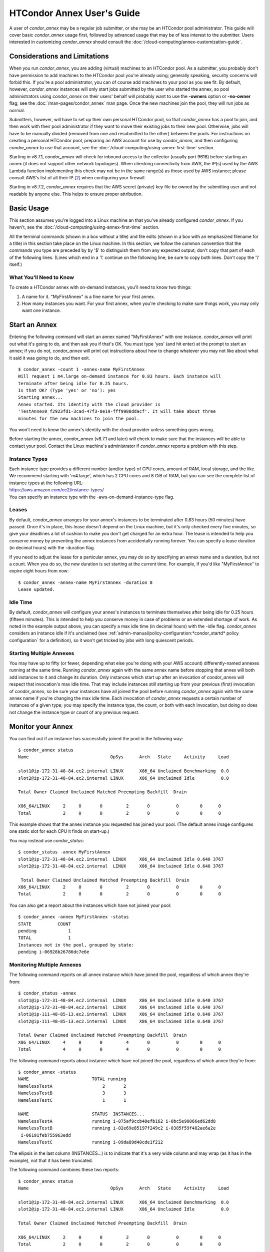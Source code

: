 HTCondor Annex User's Guide
===========================

A user of *condor_annex* may be a regular job submitter, or she may be
an HTCondor pool administrator. This guide will cover basic
*condor_annex* usage first, followed by advanced usage that may be of
less interest to the submitter. Users interested in customizing
*condor_annex* should consult the
:doc:`/cloud-computing/annex-customization-guide`.

Considerations and Limitations
------------------------------

When you run *condor_annex*, you are adding (virtual) machines to an
HTCondor pool. As a submitter, you probably don't have permission to add
machines to the HTCondor pool you're already using; generally speaking,
security concerns will forbid this. If you're a pool administrator, you
can of course add machines to your pool as you see fit. By default,
however, *condor_annex* instances will only start jobs submitted by the
user who started the annex, so pool administrators using *condor_annex*
on their users' behalf will probably want to use the **-owners** option
or **-no-owner** flag; see the :doc:`/man-pages/condor_annex` man page.
Once the new machines join the pool, they will run jobs as normal.

Submitters, however, will have to set up their own personal HTCondor
pool, so that *condor_annex* has a pool to join, and then work with
their pool administrator if they want to move their existing jobs to
their new pool. Otherwise, jobs will have to be manually divided
(removed from one and resubmitted to the other) between the pools. For
instructions on creating a personal HTCondor pool, preparing an AWS
account for use by *condor_annex*, and then configuring *condor_annex*
to use that account, see the :doc:`/cloud-computing/using-annex-first-time`
section.

Starting in v8.7.1, *condor_annex* will check for inbound access to the
collector (usually port 9618) before starting an annex (it does not
support other network topologies). When checking connectivity from AWS,
the IP(s) used by the AWS Lambda function implementing this check may
not be in the same range(s) as those used by AWS instance; please
consult AWS's list of all their IP [2]_ when configuring your firewall.

Starting in v8.7.2, *condor_annex* requires that the AWS secret
(private) key file be owned by the submitting user and not readable by
anyone else. This helps to ensure proper attribution.

Basic Usage
-----------

This section assumes you're logged into a Linux machine an that you've
already configured *condor_annex*. If you haven't, see the 
:doc:`/cloud-computing/using-annex-first-time` section.

All the terminal commands (shown in a box without a title) and file
edits (shown in a box with an emphasized filename for a title) in this
section take place on the Linux machine. In this section, we follow the
common convention that the commands you type are preceded by by '$' to
distinguish them from any expected output; don't copy that part of each
of the following lines. (Lines which end in a '\\' continue on the
following line; be sure to copy both lines. Don't copy the '\\' itself.)

What You'll Need to Know
''''''''''''''''''''''''

To create a HTCondor annex with on-demand instances, you'll need to know
two things:

#. A name for it. "MyFirstAnnex" is a fine name for your first annex.
#. How many instances you want. For your first annex, when you're
   checking to make sure things work, you may only want one instance.

.. _start_an_annex:

Start an Annex
--------------

Entering the following command will start an annex named "MyFirstAnnex"
with one instance. *condor_annex* will print out what it's going to do,
and then ask you if that's OK. You must type 'yes' (and hit enter) at
the prompt to start an annex; if you do not, *condor_annex* will print
out instructions about how to change whatever you may not like about
what it said it was going to do, and then exit.

::

    $ condor_annex -count 1 -annex-name MyFirstAnnex
    Will request 1 m4.large on-demand instance for 0.83 hours. Each instance will
    terminate after being idle for 0.25 hours.
    Is that OK? (Type 'yes' or 'no'): yes
    Starting annex...
    Annex started. Its identity with the cloud provider is
    'TestAnnex0_f2923fd1-3cad-47f3-8e19-fff9988ddacf'. It will take about three
    minutes for the new machines to join the pool.

You won't need to know the annex's identity with the cloud provider
unless something goes wrong.

Before starting the annex, *condor_annex* (v8.7.1 and later) will check
to make sure that the instances will be able to contact your pool.
Contact the Linux machine's administrator if *condor_annex* reports a
problem with this step.

Instance Types
''''''''''''''

| Each instance type provides a different number (and/or type) of CPU
  cores, amount of RAM, local storage, and the like. We recommend starting
  with 'm4.large', which has 2 CPU cores and 8 GiB of RAM, but you can see
  the complete list of instance types at the following URL:
| `https://aws.amazon.com/ec2/instance-types/ <https://aws.amazon.com/ec2/instance-types/>`_
| You can specify an instance type with the -aws-on-demand-instance-type
  flag.

Leases
''''''

By default, *condor_annex* arranges for your annex's instances to be
terminated after 0.83 hours (50 minutes) have passed. Once it's in
place, this lease doesn't depend on the Linux machine, but it's only
checked every five minutes, so give your deadlines a lot of cushion to
make you don't get charged for an extra hour. The lease is intended to
help you conserve money by preventing the annex instances from
accidentally running forever. You can specify a lease duration (in
decimal hours) with the -duration flag.

If you need to adjust the lease for a particular annex, you may do so by
specifying an annex name and a duration, but not a count. When you do
so, the new duration is set starting at the current time. For example,
if you'd like "MyFirstAnnex" to expire eight hours from now:

::

    $ condor_annex -annex-name MyFirstAnnex -duration 8
    Lease updated.

Idle Time
'''''''''

By default, *condor_annex* will configure your annex's instances to
terminate themselves after being idle for 0.25 hours (fifteen minutes).
This is intended to help you conserve money in case of problems or an
extended shortage of work. As noted in the example output above, you can
specify a max idle time (in decimal hours) with the -idle flag.
*condor_annex* considers an instance idle if it's unclaimed (see
:ref:`admin-manual/policy-configuration:*condor_startd* policy configuration`
for a definition), so it won't get tricked by jobs with long quiescent
periods.

Starting Multiple Annexes
'''''''''''''''''''''''''

You may have up to fifty (or fewer, depending what else you're doing
with your AWS account) differently-named annexes running at the same
time. Running *condor_annex* again with the same annex name before
stopping that annex will both add instances to it and change its
duration. Only instances which start up after an invocation of
*condor_annex* will respect that invocation's max idle time. That may
include instances still starting up from your previous (first)
invocation of *condor_annex*, so be sure your instances have all joined
the pool before running *condor_annex* again with the same annex name
if you're changing the max idle time. Each invocation of *condor_annex*
requests a certain number of instances of a given type; you may specify
the instance type, the count, or both with each invocation, but doing so
does not change the instance type or count of any previous request.

Monitor your Annex
------------------

You can find out if an instance has successfully joined the pool in the
following way:

::

    $ condor_annex status
    Name                               OpSys      Arch   State     Activity     Load

    slot1@ip-172-31-48-84.ec2.internal LINUX      X86_64 Unclaimed Benchmarking  0.0
    slot2@ip-172-31-48-84.ec2.internal LINUX      X86_64 Unclaimed Idle          0.0

    Total Owner Claimed Unclaimed Matched Preempting Backfill  Drain

    X86_64/LINUX     2     0       0         2       0          0        0      0
    Total            2     0       0         2       0          0        0      0

This example shows that the annex instance you requested has joined your
pool. (The default annex image configures one static slot for each CPU
it finds on start-up.)

You may instead use *condor_status*:

::

    $ condor_status -annex MyFirstAnnex
    slot1@ip-172-31-48-84.ec2.internal  LINUX     X86_64 Unclaimed Idle 0.640 3767
    slot2@ip-172-31-48-84.ec2.internal  LINUX     X86_64 Unclaimed Idle 0.640 3767

     Total Owner Claimed Unclaimed Matched Preempting Backfill  Drain
    X86_64/LINUX     2     0       0         2       0          0        0      0
    Total            2     0       0         2       0          0        0      0

You can also get a report about the instances which have not joined your
pool:

::

    $ condor_annex -annex MyFirstAnnex -status
    STATE          COUNT
    pending            1
    TOTAL              1
    Instances not in the pool, grouped by state:
    pending i-06928b26786dc7e6e

Monitoring Multiple Annexes
'''''''''''''''''''''''''''

The following command reports on all annex instance which have joined
the pool, regardless of which annex they're from:

::

    $ condor_status -annex
    slot1@ip-172-31-48-84.ec2.internal  LINUX     X86_64 Unclaimed Idle 0.640 3767
    slot2@ip-172-31-48-84.ec2.internal  LINUX     X86_64 Unclaimed Idle 0.640 3767
    slot1@ip-111-48-85-13.ec2.internal  LINUX     X86_64 Unclaimed Idle 0.640 3767
    slot2@ip-111-48-85-13.ec2.internal  LINUX     X86_64 Unclaimed Idle 0.640 3767

    Total Owner Claimed Unclaimed Matched Preempting Backfill  Drain
    X86_64/LINUX     4     0       0         4       0          0        0      0
    Total            4     0       0         4       0          0        0      0

The following command reports about instance which have not joined the
pool, regardless of which annex they're from:

::

    $ condor_annex -status
    NAME                        TOTAL running
    NamelessTestA                   2       2
    NamelessTestB                   3       3
    NamelessTestC                   1       1

    NAME                        STATUS  INSTANCES...
    NamelessTestA               running i-075af9ccb40efb162 i-0bc5e90066ed62dd8
    NamelessTestB               running i-02e69e85197f249c2 i-0385f59f482ae6a2e
     i-06191feb755963edd
    NamelessTestC               running i-09da89d40cde1f212

The ellipsis in the last column (INSTANCES...) is to indicate that it's
a very wide column and may wrap (as it has in the example), not that it
has been truncated.

The following command combines these two reports:

::

    $ condor_annex status
    Name                               OpSys      Arch   State     Activity     Load

    slot1@ip-172-31-48-84.ec2.internal LINUX      X86_64 Unclaimed Benchmarking  0.0
    slot2@ip-172-31-48-84.ec2.internal LINUX      X86_64 Unclaimed Idle          0.0

    Total Owner Claimed Unclaimed Matched Preempting Backfill  Drain

    X86_64/LINUX     2     0       0         2       0          0        0      0
    Total            2     0       0         2       0          0        0      0

    Instance ID         not in Annex  Status  Reason (if known)
    i-075af9ccb40efb162 NamelessTestA running -
    i-0bc5e90066ed62dd8 NamelessTestA running -
    i-02e69e85197f249c2 NamelessTestB running -
    i-0385f59f482ae6a2e NamelessTestB running -
    i-06191feb755963edd NamelessTestB running -
    i-09da89d40cde1f212 NamelessTestC running -

Run a Job
---------

Starting in v8.7.1, the default behaviour for an annex instance is to
run only jobs submitted by the user who ran the *condor_annex* command.
If you'd like to allow other users to run jobs, list them (separated by
commas; don't forget to include yourself) as arguments to the -owner
flag when you start the instance. If you're creating an annex for
general use, use the -no-owner flag to run jobs from anyone.

Also starting in v8.7.1, the default behaviour for an annex instance is
to run only jobs which have the MayUseAWS attribute set (to true). To
submit a job with MayUseAWS set to true, add ``+MayUseAWS = TRUE`` to the
submit file somewhere before the queue command. To allow an existing job
to run in the annex, use condor_q_edit. For instance, if you'd like
cluster 1234 to run on AWS:

::

    $ condor_qedit 1234 "MayUseAWS = TRUE"
    Set attribute "MayUseAWS" for 21 matching jobs.

Stop an Annex
-------------

The following command shuts HTCondor off on each instance in the annex;
if you're using the default annex image, doing so causes each instance
to shut itself down. HTCondor does not provide a direct method
terminating *condor_annex* instances.

::

    $ condor_off -annex MyFirstAnnex
    Sent "Kill-Daemon" command for "master" to master ip-172-31-48-84.ec2.internal

Stopping Multiple Annexes
'''''''''''''''''''''''''

The following command turns off all annex instances in your pool,
regardless of which annex they're from:

::

    $ condor_off -annex
    Sent "Kill-Daemon" command for "master" to master ip-172-31-48-84.ec2.internal
    Sent "Kill-Daemon" command for "master" to master ip-111-48-85-13.ec2.internal

Using Different or Multiple AWS Regions
---------------------------------------

It sometimes advantageous to use multiple AWS regions, or convenient to
use an AWS region other than the default, which is ``us-east-1``. To change
the default, set the configuration macro ANNEX_DEFAULT_AWS_REGION
:index:`ANNEX_DEFAULT_AWS_REGION` to the new default. (If you used
the *condor_annex* automatic setup, you can edit the ``user_config`` file
in ``.condor directory`` in your home directory; this file uses the normal
HTCondor configuration file syntax.  (See
:ref:`ordered_evaluation_to_set_the_configuration`.) Once you do this, you'll
have to re-do the setup, as setup is region-specific.

If you'd like to use multiple AWS regions, you can specify which reason
to use on the command line with the **-aws-region** flag. Each region
may have zero or more annexes active simultaneously.

Advanced Usage
--------------

The previous section covered using what AWS calls "on-demand" instances.
(An "instance" is "a single occurrence of something," in this case, a
virtual machine. The intent is to distinguish between the active process
that's pretending to be a real piece of hardware - the "instance" - and
the template it used to start it up, which may also be called a virtual
machine.) An on-demand instance has a price fixed by AWS; once acquired,
AWS will let you keep it running as long as you continue to pay for it.

In constrast, a "Spot" instance has a price determined by an (automated)
auction; when you request a "Spot" instance, you specify the most (per
hour) you're willing to pay for that instance. If you get an instance,
however, you pay only what the spot price is for that instance; in
effect, AWS determines the spot price by lowering it until they run out
of instances to rent. AWS advertises savings of up to 90% over on-demand
instances.

There are two drawbacks to this cheaper type of instance: first, you may
have to wait (indefinitely) for instances to become available at your
preferred price-point; the second is that your instances may be taken
away from you before you're done with them because somebody else will
pay more for them. (You won't be charged for the hour in which AWS kicks
you off an instance, but you will still owe them for all of that
instance's previous hours.) Both drawbacks can be mitigated (but not
eliminated) by bidding the on-demand price for an instance; of course,
this also minimizes your savings.

Determining an appropriate bidding strategy is outside the purview of
this manual.

Using AWS Spot Fleet
''''''''''''''''''''

*condor_annex* supports Spot instances via an AWS technology called
"Spot Fleet". Normally, when you request instances, you request a
specific type of instance (the default on-demand instance is, for
instance, 'm4.large'.) However, in many cases, you don't care too much
about how many cores an intance has - HTCondor will automatically
advertise the right number and schedule jobs appropriately, so why would
you? In such cases - or in other cases where your jobs will run
acceptably on more than one type of instance - you can make a Spot Fleet
request which says something like "give me a thousand cores as cheaply
as possible", and specify that an 'm4.large' instance has two cores,
while 'm4.xlarge' has four, and so on. (The interface actually allows
you to assign arbitrary values - like HTCondor slot weights - to each
instance type [1]_, but the default value
is core count.) AWS will then divide the current price for each instance
type by its core count and request spot instances at the cheapest
per-core rate until the number of cores (not the number of instances!)
has reached a thousand, or that instance type is exhausted, at which
point it will request the next-cheapest instance type.

(At present, a Spot Fleet only chooses the cheapest price within each
AWS region; you would have to start a Spot Fleet in each AWS region you
were willing to use to make sure you got the cheapest possible price.
For fault tolerance, each AWS region is split into independent zones,
but each zone has its own price. Spot Fleet takes care of that detail
for you.)

In order to create an annex via a Spot Fleet, you'll need a file
containing a JSON blob which describes the Spot Fleet request you'd like
to make. (It's too complicated for a reasonable command-line interface.)
The AWS web console can be used to create such a file; the button to
download that file is (currently) in the upper-right corner of the last
page before you submit the Spot Fleet request; it is labeled 'JSON
config'. You may need to create an IAM role the first time you make a
Spot Fleet request; please do so before running *condor_annex*.

- You must select the instance role profile used by your on-demand
  instances for *condor_annex* to work. This value will have been stored
  in the configuration macro ``ANNEX_DEFAULT_ODI_INSTANCE_PROFILE_ARN``
  :index:`ANNEX_DEFAULT_ODI_INSTANCE_PROFILE_ARN` by the setup
  procedure.

- You must select a security group which allows inbound access on HTCondor's
  port (9618) for *condor_annex* to work.  You may use the value stored in
  the configuration macro ``ANNEX_DEFAULT_ODI_SECURITY_GROUP_IDS`` by the
  setup procedure; this security group also allows inbound SSH access.

- If you wish to be able to SSH to your instances, you must select an SSH
  key pair (for which you have the corresponding private key); this is
  not required for *condor_ssh_to_job*.  You may use the value stored in
  the configuration macro ``ANNEX_DEFAULT_ODI_KEY_NAME`` by the setup
  procedure.

Specify the JSON configuration file using
**-aws-spot-fleet-config-file**, or set the configuration macro
ANNEX_DEFAULT_SFR_CONFIG_FILE
:index:`ANNEX_DEFAULT_SFR_CONFIG_FILE` to the full path of the
file you just downloaded, if you'd like it to become your default
configuration for Spot annexes. Be aware that *condor_annex* does not
alter the validity period if one is set in the Spot Fleet configuration
file. You should remove the references to 'ValidFrom' and 'ValidTo' in
the JSON file to avoid confusing surprises later.

Additionally, be aware that *condor_annex* uses the Spot Fleet API in
its "request" mode, which means that an annex created with Spot Fleet
has the same semantics with respect to replacement as it would
otherwise: if an instance terminates for any reason, including AWS
taking it away to give to someone else, it is not replaced.

You must specify the number of cores (total instance weight; see above)
using **-slots**. You may also specify **-aws-spot-fleet**, if you wish;
doing so may make this *condor_annex* invocation more self-documenting.
You may use other options as normal, excepting those which begin with
**-aws-on-demand**, which indicates an option specific to on-demand
instances.

Custom HTCondor Configuration
'''''''''''''''''''''''''''''

When you specify a custom configuration, you specify the full path to a
configuration directory which will be copied to the instance. The
customizations performed by *condor_annex* will be applied to a
temporary copy of this directory before it is uploaded to the instance.
Those customizations consist of creating two files: password_file.pl
(named that way to ensure that it isn't ever accidentally treated as
configuration), and 00ec2-dynamic.config. The former is a password file
for use by the pool password security method, which if configured, will
be used by *condor_annex* automatically. The latter is an HTCondor
configuration file; it is named so as to sort first and make it easier
to over-ride with whatever configuration you see fit.

AWS Instance User Data
''''''''''''''''''''''

HTCondor doesn't interfere with this in any way, so if you'd like to set
an instance's user data, you may do so. However, as of v8.7.2, the
**-user-data** options don't work for on-demand instances (the default
type). If you'd like to specify user data for your Spot Fleet -driven
annex, you may do so in four different ways: on the command-line or from
a file, and for all launch specifications or for only those launch
specifications which don't already include user data. These two choices
correspond to the absence or presence of a trailing **-file** and the
absence or presence of **-default** immediately preceding
**-user-data**.

A "launch specification," in this context, means one of the virtual
machine templates you told Spot Fleet would be an acceptable way to
accomodate your resource request. This usually corresponds one-to-one
with instance types, but this is not required.

Expert Mode
'''''''''''

The :doc:`/man-pages/condor_annex` manual page lists the "expert mode" options.

Four of the "expert mode" options set the URLs used to access AWS
services, not including the CloudFormation URL needed by the **-setup**
flag. You may change the CloudFormation URL by changing the HTCondor
configuration macro ANNEX_DEFAULT_CF_URL
:index:`ANNEX_DEFAULT_CF_URL`, or by supplying the URL as the
third parameter after the **-setup** flag. If you change any of the
URLs, you may need to change all of the URLs - Lambda functions and
CloudWatch events in one region don't work with instances in another
region.

You may also temporarily specify a different AWS account by using the
access (**-aws-access-key-file**) and secret key
(**-aws-secret-key-file**) options. Regular users may have an accounting
reason to do this.

The options labeled "developers only" control implementation details and
may change without warning; they are probably best left unused unless
you're a developer.

.. rubric: Footnotes

.. [1] Strictly speaking, to each "launch specification"; see the explanation below, in the section AWS Instance User Data.
.. [2] https://ip-ranges.amazonaws.com/ip-ranges.json
